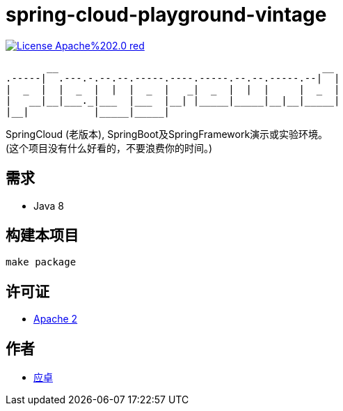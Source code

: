 = spring-cloud-playground-vintage

image:https://img.shields.io/badge/License-Apache%202.0-red.svg[link="http://www.apache.org/licenses/LICENSE-2.0"]

[,text]
----
       __                                             __
.-----|  .---.-.--.--.-----.----.-----.--.--.-----.--|  |
|  _  |  |  _  |  |  |  _  |   _|  _  |  |  |     |  _  |
|   __|__|___._|___  |___  |__| |_____|_____|__|__|_____|
|__|           |_____|_____|
----

SpringCloud (老版本), SpringBoot及SpringFramework演示或实验环境。 +
(这个项目没有什么好看的，不要浪费你的时间。)

== 需求

* [red]#Java 8#

== 构建本项目

[,bash]
----
make package
----

== 许可证

* link:{docdir}/LICENSE[Apache 2]

== 作者

* mailto:yingzhor@gmail.com[应卓]